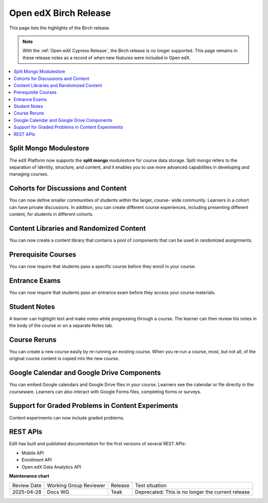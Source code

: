 Open edX Birch Release
######################

This page lists the highlights of the Birch release.

.. note::
 With the :ref:`Open edX Cypress Release`, the Birch release is no longer
 supported. This page remains in these release notes as a record of when new
 features were included in Open edX.

.. contents::
 :depth: 1
 :local:

Split Mongo Modulestore
***********************

The edX Platform now supports the **split mongo** modulestore for course data
storage. Split mongo refers to the separation of identity, structure, and
content, and it enables you to use more advanced capabilities in developing and
managing courses.

Cohorts for Discussions and Content
***********************************

You can now define smaller communities of students within the larger, course-
wide community. Learners in a cohort can have private discussions. In addition,
you can create different course experiences, including presenting different
content, for students in different cohorts.

Content Libraries and Randomized Content
****************************************

You can now create a content library that contains a pool of components that
can be used in randomized assignments.

Prerequisite Courses
********************

You can now require that students pass a specific course before they enroll in
your course.

Entrance Exams
**************

You can now require that students pass an entrance exam before they access your course materials.

Student Notes
*************

A learner can highlight text and make notes while progressing through a course.
The learner can then review his notes in the body of the course or on a
separate Notes tab.

Course Reruns
*************

You can create a new course easily by re-running an existing course. When you
re-run a course, most, but not all, of the original course content is
copied into the new course.

Google Calendar and Google Drive Components
*******************************************

You can embed Google calendars and Google Drive files in your course. Learners
see the calendar or file directly in the courseware. Learners can also interact
with Google Forms files, completing forms or surveys.

Support for Graded Problems in Content Experiments
**************************************************

Content experiments can now include graded problems.

REST APIs
*********

EdX has built and published documentation for the first versions of several
REST APIs:

* Mobile API
* Enrollment API
* Open edX Data Analytics API


**Maintenance chart**

+--------------+-------------------------------+----------------+---------------------------------------------------+
| Review Date  | Working Group Reviewer        |   Release      |Test situation                                     |
+--------------+-------------------------------+----------------+---------------------------------------------------+
|2025-04-28    | Docs WG                       | Teak           | Deprecated: This is no longer the current release |
+--------------+-------------------------------+----------------+---------------------------------------------------+

